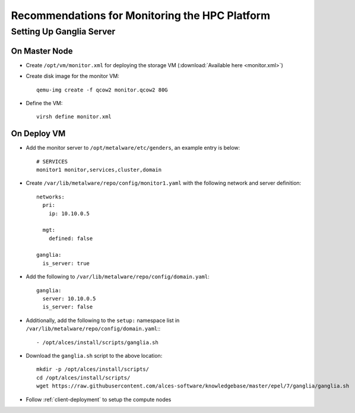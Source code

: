 .. _monitoring-guidelines:

Recommendations for Monitoring the HPC Platform
===============================================

Setting Up Ganglia Server
-------------------------

On Master Node
^^^^^^^^^^^^^^

- Create ``/opt/vm/monitor.xml`` for deploying the storage VM (:download:`Available here <monitor.xml>`)

- Create disk image for the monitor VM::

    qemu-img create -f qcow2 monitor.qcow2 80G

- Define the VM::

    virsh define monitor.xml

On Deploy VM
^^^^^^^^^^^^

- Add the monitor server to ``/opt/metalware/etc/genders``, an example entry is below::

    # SERVICES
    monitor1 monitor,services,cluster,domain

- Create ``/var/lib/metalware/repo/config/monitor1.yaml`` with the following network and server definition::

    networks:
      pri:
        ip: 10.10.0.5
      
      mgt:
        defined: false
    
    ganglia:
      is_server: true

- Add the following to ``/var/lib/metalware/repo/config/domain.yaml``::

    ganglia:
      server: 10.10.0.5
      is_server: false

- Additionally, add the following to the ``setup:`` namespace list in ``/var/lib/metalware/repo/config/domain.yaml``:::

    - /opt/alces/install/scripts/ganglia.sh

- Download the ``ganglia.sh`` script to the above location::

    mkdir -p /opt/alces/install/scripts/
    cd /opt/alces/install/scripts/
    wget https://raw.githubusercontent.com/alces-software/knowledgebase/master/epel/7/ganglia/ganglia.sh

- Follow :ref:`client-deployment` to setup the compute nodes


